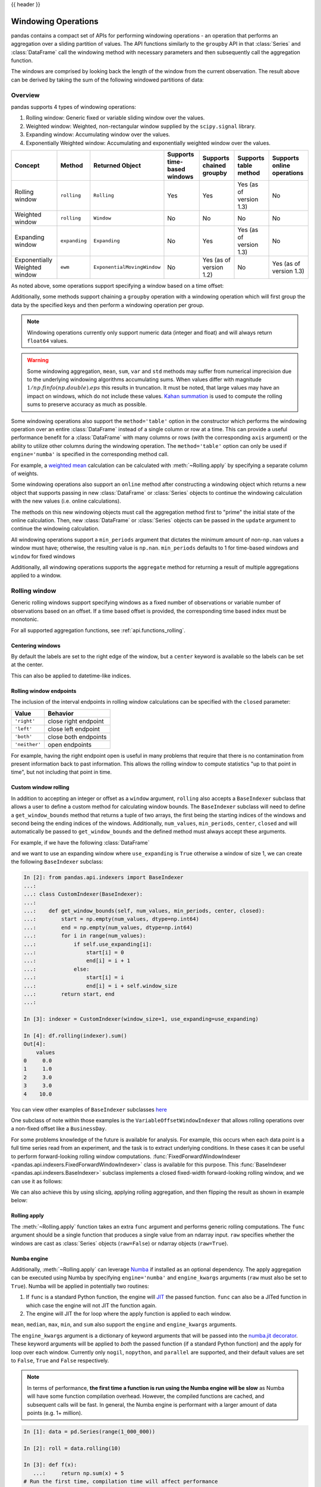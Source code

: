 .. _window:

{{ header }}

********************
Windowing Operations
********************

pandas contains a compact set of APIs for performing windowing operations - an operation that performs
an aggregation over a sliding partition of values. The API functions similarly to the ``groupby`` API
in that :class:`Series` and :class:`DataFrame` call the windowing method with
necessary parameters and then subsequently call the aggregation function.

.. ipython:: python

   s = pd.Series(range(5))
   s.rolling(window=2).sum()

The windows are comprised by looking back the length of the window from the current observation.
The result above can be derived by taking the sum of the following windowed partitions of data:

.. ipython:: python

   for window in s.rolling(window=2):
       print(window)


.. _window.overview:

Overview
--------

pandas supports 4 types of windowing operations:

#. Rolling window: Generic fixed or variable sliding window over the values.
#. Weighted window: Weighted, non-rectangular window supplied by the ``scipy.signal`` library.
#. Expanding window: Accumulating window over the values.
#. Exponentially Weighted window: Accumulating and exponentially weighted window over the values.

=============================   =================  ===========================   ===========================  ========================  ===================================  ===========================
Concept                         Method             Returned Object               Supports time-based windows  Supports chained groupby  Supports table method                Supports online operations
=============================   =================  ===========================   ===========================  ========================  ===================================  ===========================
Rolling window                  ``rolling``        ``Rolling``                   Yes                          Yes                       Yes (as of version 1.3)              No
Weighted window                 ``rolling``        ``Window``                    No                           No                        No                                   No
Expanding window                ``expanding``      ``Expanding``                 No                           Yes                       Yes (as of version 1.3)              No
Exponentially Weighted window   ``ewm``            ``ExponentialMovingWindow``   No                           Yes (as of version 1.2)   No                                   Yes (as of version 1.3)
=============================   =================  ===========================   ===========================  ========================  ===================================  ===========================

As noted above, some operations support specifying a window based on a time offset:

.. ipython:: python

   s = pd.Series(range(5), index=pd.date_range('2020-01-01', periods=5, freq='1D'))
   s.rolling(window='2D').sum()

Additionally, some methods support chaining a ``groupby`` operation with a windowing operation
which will first group the data by the specified keys and then perform a windowing operation per group.

.. ipython:: python

   df = pd.DataFrame({'A': ['a', 'b', 'a', 'b', 'a'], 'B': range(5)})
   df.groupby('A').expanding().sum()

.. note::

   Windowing operations currently only support numeric data (integer and float)
   and will always return ``float64`` values.

.. warning::

    Some windowing aggregation, ``mean``, ``sum``, ``var`` and ``std`` methods may suffer from numerical
    imprecision due to the underlying windowing algorithms accumulating sums. When values differ
    with magnitude :math:`1/np.finfo(np.double).eps` this results in truncation. It must be
    noted, that large values may have an impact on windows, which do not include these values. `Kahan summation
    <https://en.wikipedia.org/wiki/Kahan_summation_algorithm>`__ is used
    to compute the rolling sums to preserve accuracy as much as possible.


.. versionadded:: 1.3.0

Some windowing operations also support the ``method='table'`` option in the constructor which
performs the windowing operation over an entire :class:`DataFrame` instead of a single column or row at a time.
This can provide a useful performance benefit for a :class:`DataFrame` with many columns or rows
(with the corresponding ``axis`` argument) or the ability to utilize other columns during the windowing
operation. The ``method='table'`` option can only be used if ``engine='numba'`` is specified
in the corresponding method call.

For example, a `weighted mean <https://en.wikipedia.org/wiki/Weighted_arithmetic_mean>`__ calculation can
be calculated with :meth:`~Rolling.apply` by specifying a separate column of weights.

.. ipython:: python

   def weighted_mean(x):
       arr = np.ones((1, x.shape[1]))
       arr[:, :2] = (x[:, :2] * x[:, 2]).sum(axis=0) / x[:, 2].sum()
       return arr

   df = pd.DataFrame([[1, 2, 0.6], [2, 3, 0.4], [3, 4, 0.2], [4, 5, 0.7]])
   df.rolling(2, method="table", min_periods=0).apply(weighted_mean, raw=True, engine="numba")  # noqa:E501

.. versionadded:: 1.3

Some windowing operations also support an ``online`` method after constructing a windowing object
which returns a new object that supports passing in new :class:`DataFrame` or :class:`Series` objects
to continue the windowing calculation with the new values (i.e. online calculations).

The methods on this new windowing objects must call the aggregation method first to "prime" the initial
state of the online calculation. Then, new :class:`DataFrame` or :class:`Series` objects can be passed in
the ``update`` argument to continue the windowing calculation.

.. ipython:: python

   df = pd.DataFrame([[1, 2, 0.6], [2, 3, 0.4], [3, 4, 0.2], [4, 5, 0.7]])
   df.ewm(0.5).mean()

.. ipython:: python

   online_ewm = df.head(2).ewm(0.5).online()
   online_ewm.mean()
   online_ewm.mean(update=df.tail(1))

All windowing operations support a ``min_periods`` argument that dictates the minimum amount of
non-``np.nan`` values a window must have; otherwise, the resulting value is ``np.nan``.
``min_periods`` defaults to 1 for time-based windows and ``window`` for fixed windows

.. ipython:: python

   s = pd.Series([np.nan, 1, 2, np.nan, np.nan, 3])
   s.rolling(window=3, min_periods=1).sum()
   s.rolling(window=3, min_periods=2).sum()
   # Equivalent to min_periods=3
   s.rolling(window=3, min_periods=None).sum()


Additionally, all windowing operations supports the ``aggregate`` method for returning a result
of multiple aggregations applied to a window.

.. ipython:: python

   df = pd.DataFrame({"A": range(5), "B": range(10, 15)})
   df.expanding().agg([np.sum, np.mean, np.std])


.. _window.generic:

Rolling window
--------------

Generic rolling windows support specifying windows as a fixed number of observations or variable
number of observations based on an offset. If a time based offset is provided, the corresponding
time based index must be monotonic.

.. ipython:: python

   times = ['2020-01-01', '2020-01-03', '2020-01-04', '2020-01-05', '2020-01-29']
   s = pd.Series(range(5), index=pd.DatetimeIndex(times))
   s
   # Window with 2 observations
   s.rolling(window=2).sum()
   # Window with 2 days worth of observations
   s.rolling(window='2D').sum()

For all supported aggregation functions, see :ref:`api.functions_rolling`.

.. _window.center:

Centering windows
~~~~~~~~~~~~~~~~~

By default the labels are set to the right edge of the window, but a
``center`` keyword is available so the labels can be set at the center.

.. ipython:: python

   s = pd.Series(range(10))
   s.rolling(window=5).mean()
   s.rolling(window=5, center=True).mean()


This can also be applied to datetime-like indices.

.. versionadded:: 1.3.0

.. ipython:: python

    df = pd.DataFrame(
        {"A": [0, 1, 2, 3, 4]}, index=pd.date_range("2020", periods=5, freq="1D")
    )
    df
    df.rolling("2D", center=False).mean()
    df.rolling("2D", center=True).mean()


.. _window.endpoints:

Rolling window endpoints
~~~~~~~~~~~~~~~~~~~~~~~~

The inclusion of the interval endpoints in rolling window calculations can be specified with the ``closed``
parameter:

=============  ====================
Value          Behavior
=============  ====================
``'right'``     close right endpoint
``'left'``     close left endpoint
``'both'``     close both endpoints
``'neither'``  open endpoints
=============  ====================

For example, having the right endpoint open is useful in many problems that require that there is no contamination
from present information back to past information. This allows the rolling window to compute statistics
"up to that point in time", but not including that point in time.

.. ipython:: python

   df = pd.DataFrame(
       {"x": 1},
       index=[
           pd.Timestamp("20130101 09:00:01"),
           pd.Timestamp("20130101 09:00:02"),
           pd.Timestamp("20130101 09:00:03"),
           pd.Timestamp("20130101 09:00:04"),
           pd.Timestamp("20130101 09:00:06"),
       ],
   )

   df["right"] = df.rolling("2s", closed="right").x.sum()  # default
   df["both"] = df.rolling("2s", closed="both").x.sum()
   df["left"] = df.rolling("2s", closed="left").x.sum()
   df["neither"] = df.rolling("2s", closed="neither").x.sum()

   df

.. _window.custom_rolling_window:

Custom window rolling
~~~~~~~~~~~~~~~~~~~~~

.. versionadded:: 1.0

In addition to accepting an integer or offset as a ``window`` argument, ``rolling`` also accepts
a ``BaseIndexer`` subclass that allows a user to define a custom method for calculating window bounds.
The ``BaseIndexer`` subclass will need to define a ``get_window_bounds`` method that returns
a tuple of two arrays, the first being the starting indices of the windows and second being the
ending indices of the windows. Additionally, ``num_values``, ``min_periods``, ``center``, ``closed``
and will automatically be passed to ``get_window_bounds`` and the defined method must
always accept these arguments.

For example, if we have the following :class:`DataFrame`

.. ipython:: python

   use_expanding = [True, False, True, False, True]
   use_expanding
   df = pd.DataFrame({"values": range(5)})
   df

and we want to use an expanding window where ``use_expanding`` is ``True`` otherwise a window of size
1, we can create the following ``BaseIndexer`` subclass:

.. code-block:: ipython

   In [2]: from pandas.api.indexers import BaseIndexer
   ...:
   ...: class CustomIndexer(BaseIndexer):
   ...:
   ...:    def get_window_bounds(self, num_values, min_periods, center, closed):
   ...:        start = np.empty(num_values, dtype=np.int64)
   ...:        end = np.empty(num_values, dtype=np.int64)
   ...:        for i in range(num_values):
   ...:            if self.use_expanding[i]:
   ...:                start[i] = 0
   ...:                end[i] = i + 1
   ...:            else:
   ...:                start[i] = i
   ...:                end[i] = i + self.window_size
   ...:        return start, end
   ...:

   In [3]: indexer = CustomIndexer(window_size=1, use_expanding=use_expanding)

   In [4]: df.rolling(indexer).sum()
   Out[4]:
       values
   0     0.0
   1     1.0
   2     3.0
   3     3.0
   4    10.0

You can view other examples of ``BaseIndexer`` subclasses `here <https://github.com/pandas-dev/pandas/blob/master/pandas/core/window/indexers.py>`__

.. versionadded:: 1.1

One subclass of note within those examples is the ``VariableOffsetWindowIndexer`` that allows
rolling operations over a non-fixed offset like a ``BusinessDay``.

.. ipython:: python

   from pandas.api.indexers import VariableOffsetWindowIndexer

   df = pd.DataFrame(range(10), index=pd.date_range("2020", periods=10))
   offset = pd.offsets.BDay(1)
   indexer = VariableOffsetWindowIndexer(index=df.index, offset=offset)
   df
   df.rolling(indexer).sum()

For some problems knowledge of the future is available for analysis. For example, this occurs when
each data point is a full time series read from an experiment, and the task is to extract underlying
conditions. In these cases it can be useful to perform forward-looking rolling window computations.
:func:`FixedForwardWindowIndexer <pandas.api.indexers.FixedForwardWindowIndexer>` class is available for this purpose.
This :func:`BaseIndexer <pandas.api.indexers.BaseIndexer>` subclass implements a closed fixed-width
forward-looking rolling window, and we can use it as follows:

.. ipython:: python

   from pandas.api.indexers import FixedForwardWindowIndexer
   indexer = FixedForwardWindowIndexer(window_size=2)
   df.rolling(indexer, min_periods=1).sum()

We can also achieve this by using slicing, applying rolling aggregation, and then flipping the result as shown in example below:

.. ipython:: python

   df = pd.DataFrame(
       data=[
           [pd.Timestamp("2018-01-01 00:00:00"), 100],
           [pd.Timestamp("2018-01-01 00:00:01"), 101],
           [pd.Timestamp("2018-01-01 00:00:03"), 103],
           [pd.Timestamp("2018-01-01 00:00:04"), 111],
       ],
       columns=["time", "value"],
   ).set_index("time")
   df

   reversed_df = df[::-1].rolling("2s").sum()[::-1]
   reversed_df

.. _window.rolling_apply:

Rolling apply
~~~~~~~~~~~~~

The :meth:`~Rolling.apply` function takes an extra ``func`` argument and performs
generic rolling computations. The ``func`` argument should be a single function
that produces a single value from an ndarray input. ``raw`` specifies whether
the windows are cast as :class:`Series` objects (``raw=False``) or ndarray objects (``raw=True``).

.. ipython:: python

   def mad(x):
       return np.fabs(x - x.mean()).mean()

   s = pd.Series(range(10))
   s.rolling(window=4).apply(mad, raw=True)

.. _window.numba_engine:

Numba engine
~~~~~~~~~~~~

.. versionadded:: 1.0

Additionally, :meth:`~Rolling.apply` can leverage `Numba <https://numba.pydata.org/>`__
if installed as an optional dependency. The apply aggregation can be executed using Numba by specifying
``engine='numba'`` and ``engine_kwargs`` arguments (``raw`` must also be set to ``True``).
Numba will be applied in potentially two routines:

#. If ``func`` is a standard Python function, the engine will `JIT <https://numba.pydata.org/numba-doc/latest/user/overview.html>`__ the passed function. ``func`` can also be a JITed function in which case the engine will not JIT the function again.
#. The engine will JIT the for loop where the apply function is applied to each window.

.. versionadded:: 1.3.0

``mean``, ``median``, ``max``, ``min``, and ``sum`` also support the ``engine`` and ``engine_kwargs`` arguments.

The ``engine_kwargs`` argument is a dictionary of keyword arguments that will be passed into the
`numba.jit decorator <https://numba.pydata.org/numba-doc/latest/reference/jit-compilation.html#numba.jit>`__.
These keyword arguments will be applied to *both* the passed function (if a standard Python function)
and the apply for loop over each window. Currently only ``nogil``, ``nopython``, and ``parallel`` are supported,
and their default values are set to ``False``, ``True`` and ``False`` respectively.

.. note::

   In terms of performance, **the first time a function is run using the Numba engine will be slow**
   as Numba will have some function compilation overhead. However, the compiled functions are cached,
   and subsequent calls will be fast. In general, the Numba engine is performant with
   a larger amount of data points (e.g. 1+ million).

.. code-block:: ipython

   In [1]: data = pd.Series(range(1_000_000))

   In [2]: roll = data.rolling(10)

   In [3]: def f(x):
      ...:     return np.sum(x) + 5
   # Run the first time, compilation time will affect performance
   In [4]: %timeit -r 1 -n 1 roll.apply(f, engine='numba', raw=True)  # noqa: E225, E999
   1.23 s ± 0 ns per loop (mean ± std. dev. of 1 run, 1 loop each)
   # Function is cached and performance will improve
   In [5]: %timeit roll.apply(f, engine='numba', raw=True)
   188 ms ± 1.93 ms per loop (mean ± std. dev. of 7 runs, 10 loops each)

   In [6]: %timeit roll.apply(f, engine='cython', raw=True)
   3.92 s ± 59 ms per loop (mean ± std. dev. of 7 runs, 1 loop each)

.. _window.cov_corr:

Binary window functions
~~~~~~~~~~~~~~~~~~~~~~~

:meth:`~Rolling.cov` and :meth:`~Rolling.corr` can compute moving window statistics about
two :class:`Series` or any combination of :class:`DataFrame`/:class:`Series` or
:class:`DataFrame`/:class:`DataFrame`. Here is the behavior in each case:

* two :class:`Series`: compute the statistic for the pairing.
* :class:`DataFrame`/:class:`Series`: compute the statistics for each column of the DataFrame
  with the passed Series, thus returning a DataFrame.
* :class:`DataFrame`/:class:`DataFrame`: by default compute the statistic for matching column
  names, returning a DataFrame. If the keyword argument ``pairwise=True`` is
  passed then computes the statistic for each pair of columns, returning a :class:`DataFrame` with a
  :class:`MultiIndex` whose values are the dates in question (see :ref:`the next section
  <window.corr_pairwise>`).

For example:

.. ipython:: python

   df = pd.DataFrame(
       np.random.randn(10, 4),
       index=pd.date_range("2020-01-01", periods=10),
       columns=["A", "B", "C", "D"],
   )
   df = df.cumsum()

   df2 = df[:4]
   df2.rolling(window=2).corr(df2["B"])

.. _window.corr_pairwise:

Computing rolling pairwise covariances and correlations
~~~~~~~~~~~~~~~~~~~~~~~~~~~~~~~~~~~~~~~~~~~~~~~~~~~~~~~

In financial data analysis and other fields it's common to compute covariance
and correlation matrices for a collection of time series. Often one is also
interested in moving-window covariance and correlation matrices. This can be
done by passing the ``pairwise`` keyword argument, which in the case of
:class:`DataFrame` inputs will yield a MultiIndexed :class:`DataFrame` whose ``index`` are the dates in
question. In the case of a single DataFrame argument the ``pairwise`` argument
can even be omitted:

.. note::

    Missing values are ignored and each entry is computed using the pairwise
    complete observations.  Please see the :ref:`covariance section
    <computation.covariance>` for :ref:`caveats
    <computation.covariance.caveats>` associated with this method of
    calculating covariance and correlation matrices.

.. ipython:: python

   covs = (
       df[["B", "C", "D"]]
       .rolling(window=4)
       .cov(df[["A", "B", "C"]], pairwise=True)
   )
   covs


.. _window.weighted:

Weighted window
---------------

The ``win_type`` argument in ``.rolling`` generates a weighted windows that are commonly used in filtering
and spectral estimation. ``win_type`` must be string that corresponds to a `scipy.signal window function
<https://docs.scipy.org/doc/scipy/reference/signal.windows.html#module-scipy.signal.windows>`__.
Scipy must be installed in order to use these windows, and supplementary arguments
that the Scipy window methods take must be specified in the aggregation function.


.. ipython:: python

   s = pd.Series(range(10))
   s.rolling(window=5).mean()
   s.rolling(window=5, win_type="triang").mean()
   # Supplementary Scipy arguments passed in the aggregation function
   s.rolling(window=5, win_type="gaussian").mean(std=0.1)

For all supported aggregation functions, see :ref:`api.functions_window`.

.. _window.expanding:

Expanding window
----------------

An expanding window yields the value of an aggregation statistic with all the data available up to that
point in time. Since these calculations are a special case of rolling statistics,
they are implemented in pandas such that the following two calls are equivalent:

.. ipython:: python

   df = pd.DataFrame(range(5))
   df.rolling(window=len(df), min_periods=1).mean()
   df.expanding(min_periods=1).mean()

For all supported aggregation functions, see :ref:`api.functions_expanding`.


.. _window.exponentially_weighted:

Exponentially Weighted window
-----------------------------

An exponentially weighted window is similar to an expanding window but with each prior point
being exponentially weighted down relative to the current point.

In general, a weighted moving average is calculated as

.. math::

    y_t = \frac{\sum_{i=0}^t w_i x_{t-i}}{\sum_{i=0}^t w_i},

where :math:`x_t` is the input, :math:`y_t` is the result and the :math:`w_i`
are the weights.

For all supported aggregation functions, see :ref:`api.functions_ewm`.

The EW functions support two variants of exponential weights.
The default, ``adjust=True``, uses the weights :math:`w_i = (1 - \alpha)^i`
which gives

.. math::

    y_t = \frac{x_t + (1 - \alpha)x_{t-1} + (1 - \alpha)^2 x_{t-2} + ...
    + (1 - \alpha)^t x_{0}}{1 + (1 - \alpha) + (1 - \alpha)^2 + ...
    + (1 - \alpha)^t}

When ``adjust=False`` is specified, moving averages are calculated as

.. math::

    y_0 &= x_0 \\
    y_t &= (1 - \alpha) y_{t-1} + \alpha x_t,

which is equivalent to using weights

.. math::

    w_i = \begin{cases}
        \alpha (1 - \alpha)^i & \text{if } i < t \\
        (1 - \alpha)^i        & \text{if } i = t.
    \end{cases}

.. note::

   These equations are sometimes written in terms of :math:`\alpha' = 1 - \alpha`, e.g.

   .. math::

      y_t = \alpha' y_{t-1} + (1 - \alpha') x_t.

The difference between the above two variants arises because we are
dealing with series which have finite history. Consider a series of infinite
history, with ``adjust=True``:

.. math::

    y_t = \frac{x_t + (1 - \alpha)x_{t-1} + (1 - \alpha)^2 x_{t-2} + ...}
    {1 + (1 - \alpha) + (1 - \alpha)^2 + ...}

Noting that the denominator is a geometric series with initial term equal to 1
and a ratio of :math:`1 - \alpha` we have

.. math::

    y_t &= \frac{x_t + (1 - \alpha)x_{t-1} + (1 - \alpha)^2 x_{t-2} + ...}
    {\frac{1}{1 - (1 - \alpha)}}\\
    &= [x_t + (1 - \alpha)x_{t-1} + (1 - \alpha)^2 x_{t-2} + ...] \alpha \\
    &= \alpha x_t + [(1-\alpha)x_{t-1} + (1 - \alpha)^2 x_{t-2} + ...]\alpha \\
    &= \alpha x_t + (1 - \alpha)[x_{t-1} + (1 - \alpha) x_{t-2} + ...]\alpha\\
    &= \alpha x_t + (1 - \alpha) y_{t-1}

which is the same expression as ``adjust=False`` above and therefore
shows the equivalence of the two variants for infinite series.
When ``adjust=False``, we have :math:`y_0 = x_0` and
:math:`y_t = \alpha x_t + (1 - \alpha) y_{t-1}`.
Therefore, there is an assumption that :math:`x_0` is not an ordinary value
but rather an exponentially weighted moment of the infinite series up to that
point.

One must have :math:`0 < \alpha \leq 1`, and while it is possible to pass
:math:`\alpha` directly, it's often easier to think about either the
**span**, **center  of mass (com)** or **half-life** of an EW moment:

.. math::

   \alpha =
    \begin{cases}
        \frac{2}{s + 1},               & \text{for span}\ s \geq 1\\
        \frac{1}{1 + c},               & \text{for center of mass}\ c \geq 0\\
        1 - \exp^{\frac{\log 0.5}{h}}, & \text{for half-life}\ h > 0
    \end{cases}

One must specify precisely one of **span**, **center of mass**, **half-life**
and **alpha** to the EW functions:

* **Span** corresponds to what is commonly called an "N-day EW moving average".
* **Center of mass** has a more physical interpretation and can be thought of
  in terms of span: :math:`c = (s - 1) / 2`.
* **Half-life** is the period of time for the exponential weight to reduce to
  one half.
* **Alpha** specifies the smoothing factor directly.

.. versionadded:: 1.1.0

You can also specify ``halflife`` in terms of a timedelta convertible unit to specify the amount of
time it takes for an observation to decay to half its value when also specifying a sequence
of ``times``.

.. ipython:: python

    df = pd.DataFrame({"B": [0, 1, 2, np.nan, 4]})
    df
    times = ["2020-01-01", "2020-01-03", "2020-01-10", "2020-01-15", "2020-01-17"]
    df.ewm(halflife="4 days", times=pd.DatetimeIndex(times)).mean()

The following formula is used to compute exponentially weighted mean with an input vector of times:

.. math::

    y_t = \frac{\sum_{i=0}^t 0.5^\frac{t_{t} - t_{i}}{\lambda} x_{t-i}}{\sum_{i=0}^t 0.5^\frac{t_{t} - t_{i}}{\lambda}},


ExponentialMovingWindow also has an ``ignore_na`` argument, which determines how
intermediate null values affect the calculation of the weights.
When ``ignore_na=False`` (the default), weights are calculated based on absolute
positions, so that intermediate null values affect the result.
When ``ignore_na=True``,
weights are calculated by ignoring intermediate null values.
For example, assuming ``adjust=True``, if ``ignore_na=False``, the weighted
average of ``3, NaN, 5`` would be calculated as

.. math::

	\frac{(1-\alpha)^2 \cdot 3 + 1 \cdot 5}{(1-\alpha)^2 + 1}.

Whereas if ``ignore_na=True``, the weighted average would be calculated as

.. math::

	\frac{(1-\alpha) \cdot 3 + 1 \cdot 5}{(1-\alpha) + 1}.

The :meth:`~Ewm.var`, :meth:`~Ewm.std`, and :meth:`~Ewm.cov` functions have a ``bias`` argument,
specifying whether the result should contain biased or unbiased statistics.
For example, if ``bias=True``, ``ewmvar(x)`` is calculated as
``ewmvar(x) = ewma(x**2) - ewma(x)**2``;
whereas if ``bias=False`` (the default), the biased variance statistics
are scaled by debiasing factors

.. math::

    \frac{\left(\sum_{i=0}^t w_i\right)^2}{\left(\sum_{i=0}^t w_i\right)^2 - \sum_{i=0}^t w_i^2}.

(For :math:`w_i = 1`, this reduces to the usual :math:`N / (N - 1)` factor,
with :math:`N = t + 1`.)
See `Weighted Sample Variance <https://en.wikipedia.org/wiki/Weighted_arithmetic_mean#Weighted_sample_variance>`__
on Wikipedia for further details.
